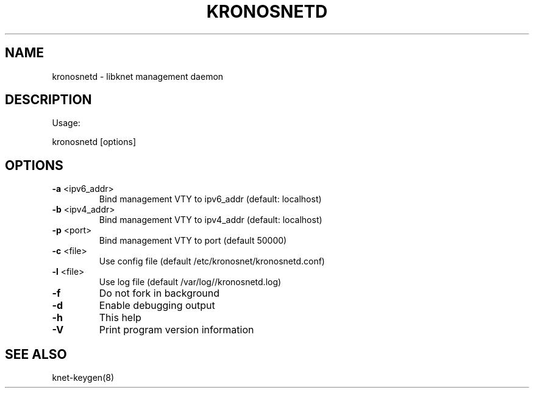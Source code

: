 .\"/*
.\" * Copyright (C) 2012-2015 Red Hat, Inc.
.\" *
.\" * All rights reserved.
.\" *
.\" * Author: Fabio M. Di Nitto <fabbione@kronosnet.org>
.\" *
.\" * This software licensed under GPL-2.0+, LGPL-2.0+
.\" */
.TH "KRONOSNETD" "8" "November 2012" "kronosnetd Usage:" "System Administration Utilities"

.SH "NAME"
kronosnetd \- libknet management daemon

.SH "DESCRIPTION"
Usage:
.PP
kronosnetd [options]

.SH "OPTIONS"

.TP
\fB\-a\fR <ipv6_addr>
Bind management VTY to ipv6_addr (default: localhost)
.TP
\fB\-b\fR <ipv4_addr>
Bind management VTY to ipv4_addr (default: localhost)
.TP
\fB\-p\fR <port>
Bind management VTY to port (default 50000)
.TP
\fB\-c\fR <file>
Use config file (default /etc/kronosnet/kronosnetd.conf)
.TP
\fB\-l\fR <file>
Use log file (default /var/log//kronosnetd.log)
.TP
\fB\-f\fR
Do not fork in background
.TP
\fB\-d\fR
Enable debugging output
.TP
\fB\-h\fR
This help
.TP
\fB\-V\fR
Print program version information

.SH "SEE ALSO"
knet-keygen(8)
